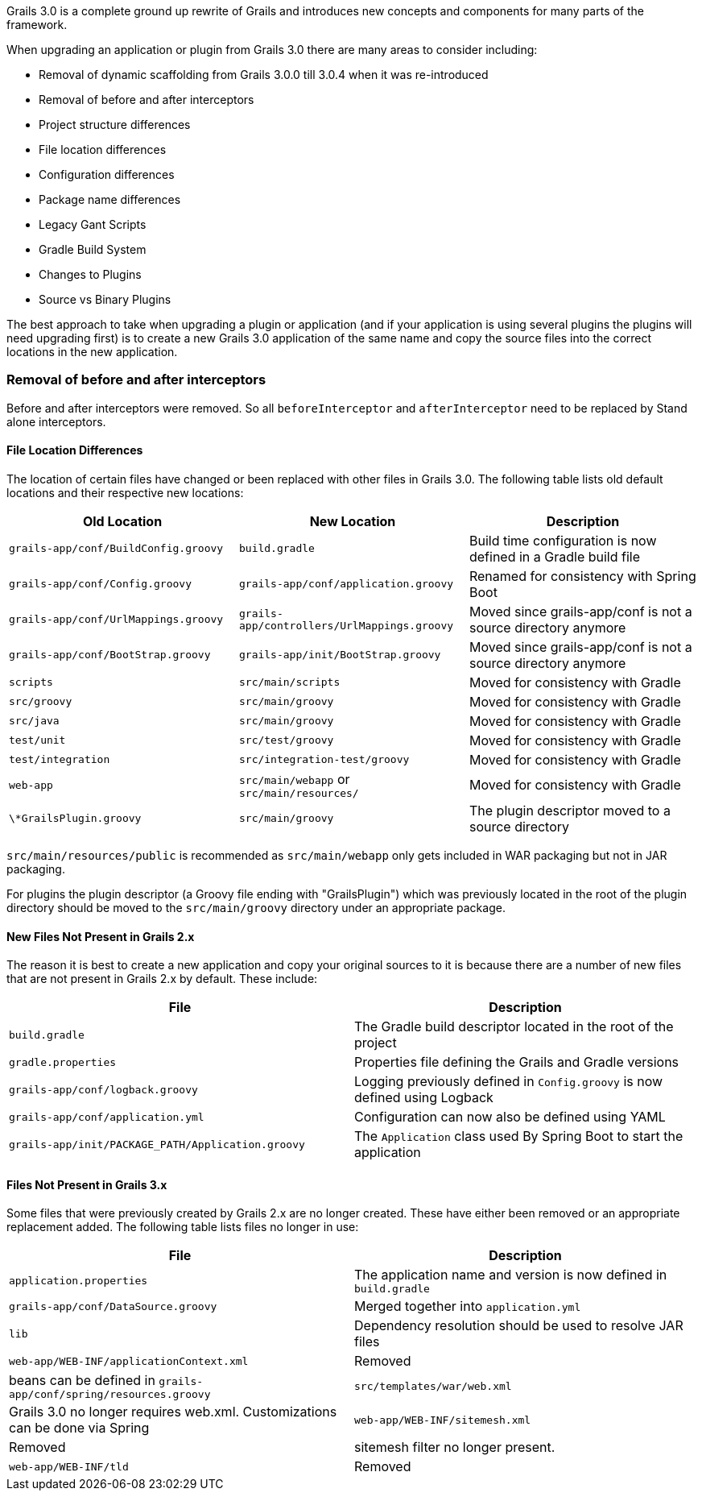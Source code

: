 Grails 3.0 is a complete ground up rewrite of Grails and introduces new concepts and components for many parts of the framework.

When upgrading an application or plugin from Grails 3.0 there are many areas to consider including:

* Removal of dynamic scaffolding from Grails 3.0.0 till 3.0.4 when it was re-introduced
* Removal of before and after interceptors
* Project structure differences
* File location differences
* Configuration differences
* Package name differences
* Legacy Gant Scripts
* Gradle Build System
* Changes to Plugins
* Source vs Binary Plugins

The best approach to take when upgrading a plugin or application (and if your application is using several plugins the plugins will need upgrading first) is to create a new Grails 3.0 application of the same name and copy the source files into the correct locations in the new application.


=== Removal of before and after interceptors


Before and after interceptors were removed. So all `beforeInterceptor` and `afterInterceptor` need to be replaced by Stand alone interceptors.


==== File Location Differences


The location of certain files have changed or been replaced with other files in Grails 3.0. The following table lists old default locations and their respective new locations:

[format="csv", options="header"]
|===

*Old Location*,*New Location*,*Description*
`grails-app/conf/BuildConfig.groovy`,`build.gradle`,Build time configuration is now defined in a Gradle build file
`grails-app/conf/Config.groovy`,`grails-app/conf/application.groovy`,Renamed for consistency with Spring Boot
`grails-app/conf/UrlMappings.groovy`,`grails-app/controllers/UrlMappings.groovy`,Moved since grails-app/conf is not a source directory anymore
`grails-app/conf/BootStrap.groovy`,`grails-app/init/BootStrap.groovy`,Moved since grails-app/conf is not a source directory anymore
`scripts`,`src/main/scripts`,Moved for consistency with Gradle
`src/groovy`,`src/main/groovy`,Moved for consistency with Gradle
`src/java`,`src/main/groovy`,Moved for consistency with Gradle
`test/unit`,`src/test/groovy`,Moved for consistency with Gradle
`test/integration`,`src/integration-test/groovy`,Moved for consistency with Gradle
`web-app`,`src/main/webapp` or `src/main/resources/`,Moved for consistency with Gradle
`\*GrailsPlugin.groovy`,`src/main/groovy`,The plugin descriptor moved to a source directory
|===

`src/main/resources/public` is recommended as `src/main/webapp` only gets included in WAR packaging but not in JAR packaging.

For plugins the plugin descriptor (a Groovy file ending with "GrailsPlugin") which was previously located in the root of the plugin directory should be moved to the `src/main/groovy` directory under an appropriate package.


==== New Files Not Present in Grails 2.x


The reason it is best to create a new application and copy your original sources to it is because there are a number of new files that are not present in Grails 2.x by default. These include:

[format="csv", options="header"]
|===

*File*,*Description*
`build.gradle`,The Gradle build descriptor located in the root of the project
`gradle.properties`,Properties file defining the Grails and Gradle versions
`grails-app/conf/logback.groovy`,Logging previously defined in `Config.groovy` is now defined using Logback
`grails-app/conf/application.yml`,Configuration can now also be defined using YAML
`grails-app/init/PACKAGE_PATH/Application.groovy`,The `Application` class used By Spring Boot to start the application
|===


==== Files Not Present in Grails 3.x


Some files that were previously created by Grails 2.x are no longer created. These have either been removed or an appropriate replacement added. The following table lists files no longer in use:

[format="csv", options="header"]
|===

*File*,*Description*
`application.properties`,The application name and version is now defined in `build.gradle`
`grails-app/conf/DataSource.groovy`,Merged together into `application.yml`
`lib`,Dependency resolution should be used to resolve JAR files
`web-app/WEB-INF/applicationContext.xml`,Removed, beans can be defined in `grails-app/conf/spring/resources.groovy`
`src/templates/war/web.xml`,Grails 3.0 no longer requires web.xml. Customizations can be done via Spring
`web-app/WEB-INF/sitemesh.xml`,Removed, sitemesh filter no longer present.
`web-app/WEB-INF/tld`,Removed, can be restored in `src/main/webapp` or `src/main/resources/WEB-INF`
|===
